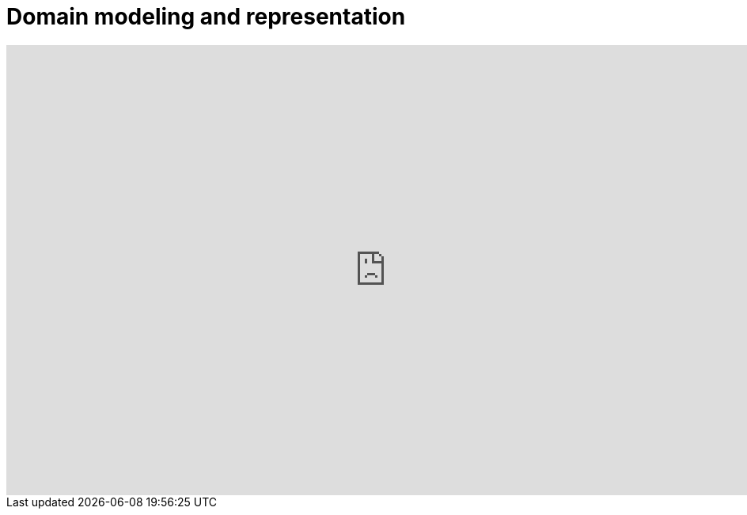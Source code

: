 = Domain modeling and representation
:stem: latexmath

++++
<iframe src="https://docs.google.com/presentation/d/1g5iq71BM9rMK_vID3WnXxTh7A-cPzqn-DnnW8aAr8gc/embed?start=false&loop=false&delayms=3000" frameborder="0" width="960" height="569" allowfullscreen="true" mozallowfullscreen="true" webkitallowfullscreen="true"></iframe>
++++
